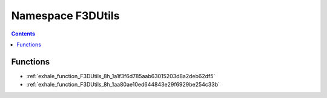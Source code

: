 
.. _namespace_F3DUtils:

Namespace F3DUtils
==================


.. contents:: Contents
   :local:
   :backlinks: none





Functions
---------


- :ref:`exhale_function_F3DUtils_8h_1a1f3f6d785aab63015203d8a2deb62df5`

- :ref:`exhale_function_F3DUtils_8h_1aa80ae10ed644843e29f6929be254c33b`
